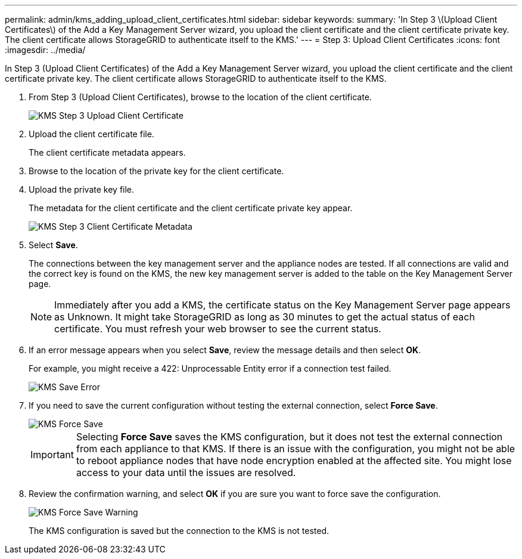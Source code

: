 ---
permalink: admin/kms_adding_upload_client_certificates.html
sidebar: sidebar
keywords: 
summary: 'In Step 3 \(Upload Client Certificates\) of the Add a Key Management Server wizard, you upload the client certificate and the client certificate private key. The client certificate allows StorageGRID to authenticate itself to the KMS.'
---
= Step 3: Upload Client Certificates
:icons: font
:imagesdir: ../media/

[.lead]
In Step 3 (Upload Client Certificates) of the Add a Key Management Server wizard, you upload the client certificate and the client certificate private key. The client certificate allows StorageGRID to authenticate itself to the KMS.

. From Step 3 (Upload Client Certificates), browse to the location of the client certificate.
+
image::../media/kms_step_3_upload_client_certificate.png[KMS Step 3 Upload Client Certificate]

. Upload the client certificate file.
+
The client certificate metadata appears.

. Browse to the location of the private key for the client certificate.
. Upload the private key file.
+
The metadata for the client certificate and the client certificate private key appear.
+
image::../media/kms_step_3_client_certificate_metadata.png[KMS Step 3 Client Certificate Metadata]

. Select *Save*.
+
The connections between the key management server and the appliance nodes are tested. If all connections are valid and the correct key is found on the KMS, the new key management server is added to the table on the Key Management Server page.
+
NOTE: Immediately after you add a KMS, the certificate status on the Key Management Server page appears as Unknown. It might take StorageGRID as long as 30 minutes to get the actual status of each certificate. You must refresh your web browser to see the current status.

. If an error message appears when you select *Save*, review the message details and then select *OK*.
+
For example, you might receive a 422: Unprocessable Entity error if a connection test failed.
+
image::../media/kms_save_error.png[KMS Save Error]

. If you need to save the current configuration without testing the external connection, select *Force Save*.
+
image::../media/kms_force_save.png[KMS Force Save]
+
IMPORTANT: Selecting *Force Save* saves the KMS configuration, but it does not test the external connection from each appliance to that KMS. If there is an issue with the configuration, you might not be able to reboot appliance nodes that have node encryption enabled at the affected site. You might lose access to your data until the issues are resolved.

. Review the confirmation warning, and select *OK* if you are sure you want to force save the configuration.
+
image::../media/kms_force_save_warning.png[KMS Force Save Warning]
+
The KMS configuration is saved but the connection to the KMS is not tested.
